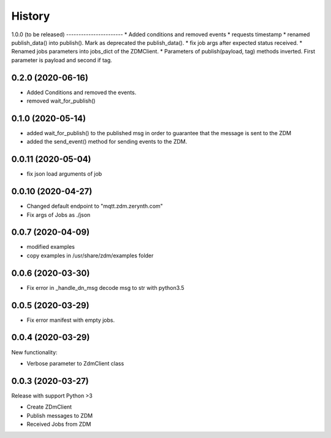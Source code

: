 =======
History
=======

1.0.0
(to be released)
-----------------------
* Added conditions and removed events
* requests timestamp
* renamed publish_data() into publish(). Mark as deprecated the publish_data().
* fix job args after expected status received.
* Renamed jobs parameters into jobs_dict of the ZDMClient.
* Parameters of publish(payload, tag) methods inverted. First parameter is payload and second if tag.

0.2.0 (2020-06-16)
----------------------------
* Added Conditions and removed the events.
* removed wait_for_publish()

0.1.0 (2020-05-14)
----------------------------
* added wait_for_publish() to the published msg in order to guarantee that the message is sent to the ZDM
* added the send_event() method for sending events to the ZDM.

0.0.11 (2020-05-04)
----------------------------
* fix json load arguments of job

0.0.10 (2020-04-27)
----------------------------
* Changed default endpoint to "mqtt.zdm.zerynth.com"
* Fix args of Jobs as ./json


0.0.7 (2020-04-09)
----------------------------
* modified examples
* copy examples in /usr/share/zdm/examples folder

0.0.6 (2020-03-30)
----------------------------

* Fix error in _handle_dn_msg decode msg to str with python3.5


0.0.5 (2020-03-29)
----------------------------

* Fix error manifest with empty jobs.


0.0.4 (2020-03-29)
----------------------------
New functionality:

* Verbose parameter to ZdmClient class


0.0.3 (2020-03-27)
----------------------------
Release with support Python >3

* Create ZDmClient
* Publish messages to ZDM
* Received Jobs from ZDM
